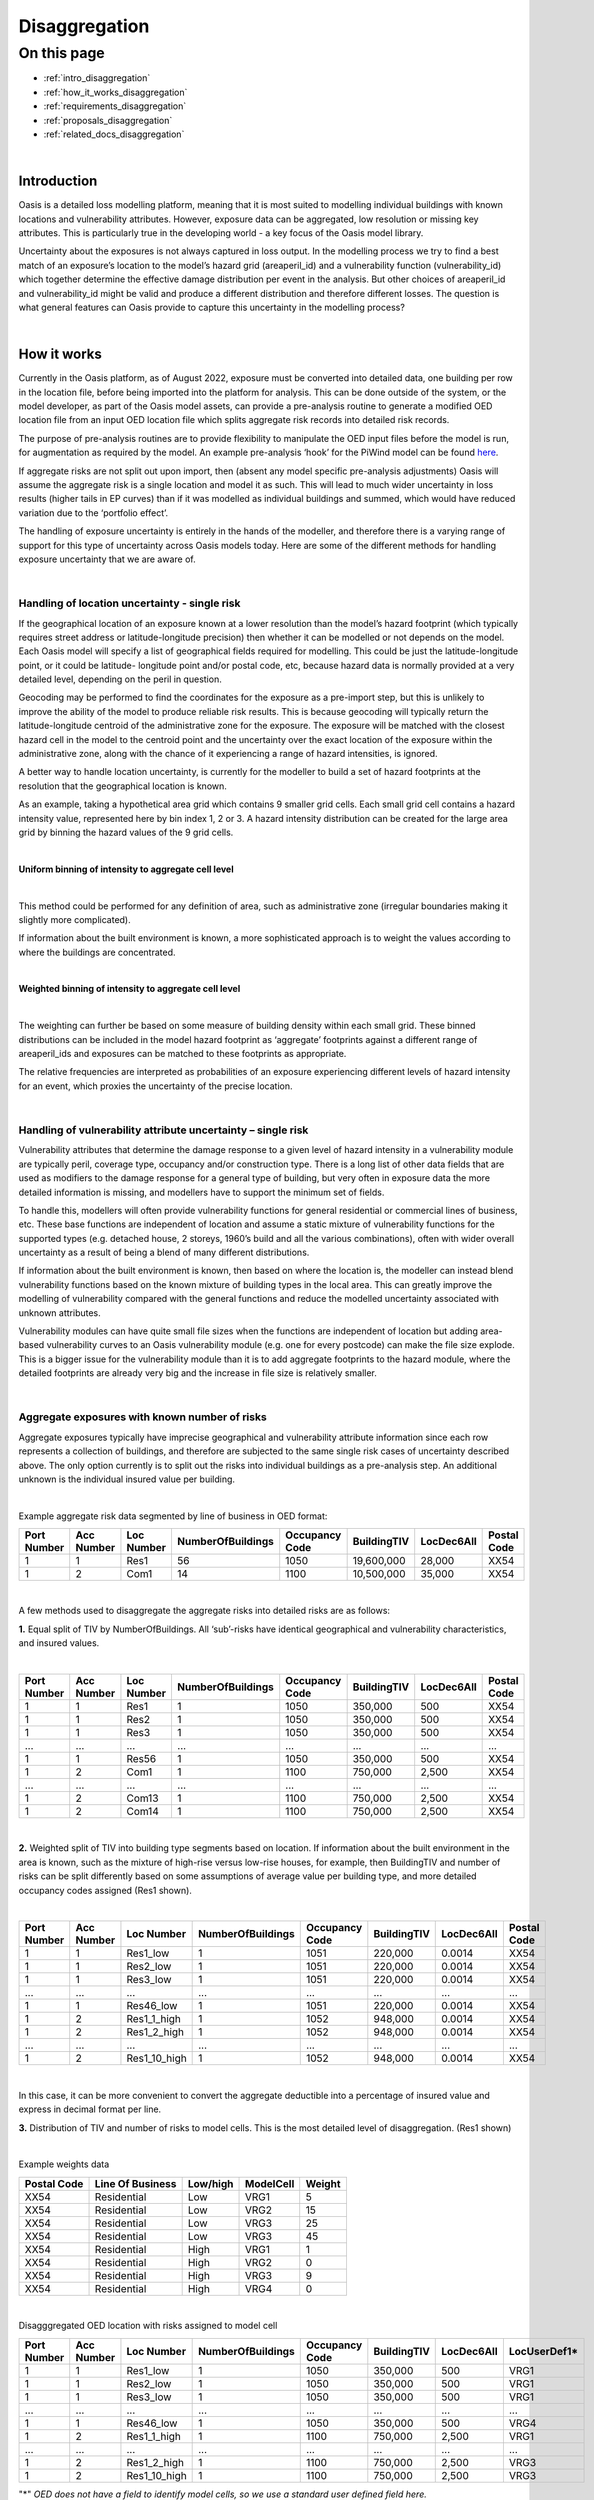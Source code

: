 Disaggregation
==============

On this page
------------

* :ref:`intro_disaggregation`
* :ref:`how_it_works_disaggregation`
* :ref:`requirements_disaggregation`
* :ref:`proposals_disaggregation`
* :ref:`related_docs_disaggregation`



|
.. _intro_disaggregation:

Introduction
************

Oasis is a detailed loss modelling platform, meaning that it is most suited to modelling individual buildings with known 
locations and vulnerability attributes. However, exposure data can be aggregated, low resolution or missing key attributes. 
This is particularly true in the developing world - a key focus of the Oasis model library.

Uncertainty about the exposures is not always captured in loss output. In the modelling process we try to find a best match 
of an exposure’s location to the model’s hazard grid (areaperil_id) and a vulnerability function (vulnerability_id) which 
together determine the effective damage distribution per event in the analysis. But other choices of areaperil_id and 
vulnerability_id might be valid and produce a different distribution and therefore different losses. The question is what 
general features can Oasis provide to capture this uncertainty in the modelling process?



|

.. _how_it_works_disaggregation:

How it works
************

Currently in the Oasis platform, as of August 2022, exposure must be converted into detailed data, one building per row in 
the location file, before being imported into the platform for analysis. This can be done outside of the system, or the 
model developer, as part of the Oasis model assets, can provide a pre-analysis routine to generate a modified OED location 
file from an input OED location file which splits aggregate risk records into detailed risk records.

The purpose of pre-analysis routines are to provide flexibility to manipulate the OED input files before the model is run, 
for augmentation as required by the model. An example pre-analysis ‘hook’ for the PiWind model can be found `here 
<https://github.com/OasisLMF/OasisPiWind/blob/master/src/exposure_modification/exposure _pre_analysis_example.py>`_.

If aggregate risks are not split out upon import, then (absent any model specific pre-analysis adjustments) Oasis will 
assume the aggregate risk is a single location and model it as such. This will lead to much wider uncertainty in loss 
results (higher tails in EP curves) than if it was modelled as individual buildings and summed, which would have reduced 
variation due to the ‘portfolio effect’.

The handling of exposure uncertainty is entirely in the hands of the modeller, and therefore there is a varying range of 
support for this type of uncertainty across Oasis models today. Here are some of the different methods for handling exposure 
uncertainty that we are aware of.

|

Handling of location uncertainty - single risk
##############################################

If the geographical location of an exposure known at a lower resolution than the model’s hazard footprint (which typically 
requires street address or latitude-longitude precision) then whether it can be modelled or not depends on the model. Each 
Oasis model will specify a list of geographical fields required for modelling. This could be just the latitude-longitude 
point, or it could be latitude- longitude point and/or postal code, etc, because hazard data is normally provided at a very 
detailed level, depending on the peril in question.

Geocoding may be performed to find the coordinates for the exposure as a pre-import step, but this is unlikely to improve 
the ability of the model to produce reliable risk results. This is because geocoding will typically return the 
latitude-longitude centroid of the administrative zone for the exposure. The exposure will be matched with the closest 
hazard cell in the model to the centroid point and the uncertainty over the exact location of the exposure within the 
administrative zone, along with the chance of it experiencing a range of hazard intensities, is ignored.

A better way to handle location uncertainty, is currently for the modeller to build a set of hazard footprints at the 
resolution that the geographical location is known.

As an example, taking a hypothetical area grid which contains 9 smaller grid cells. Each small grid cell contains a hazard 
intensity value, represented here by bin index 1, 2 or 3. A hazard intensity distribution can be created for the large area 
grid by binning the hazard values of the 9 grid cells.

|

**Uniform binning of intensity to aggregate cell level**

.. image:: ../images/Uniform_binning_of_intensity_to_aggregate_cell_level.png
   :width: 600
|


This method could be performed for any definition of area, such as administrative zone (irregular boundaries making it 
slightly more complicated).

If information about the built environment is known, a more sophisticated approach is to weight the values according to 
where the buildings are concentrated.
   
|

**Weighted binning of intensity to aggregate cell level**

.. image:: ../images/Weighted_binning_of_intensity_to_aggregate_cell_level.png
   :width: 600
|

The weighting can further be based on some measure of building density within each small grid. These binned distributions 
can be included in the model hazard footprint as ‘aggregate’ footprints against a different range of areaperil_ids and 
exposures can be matched to these footprints as appropriate.

The relative frequencies are interpreted as probabilities of an exposure experiencing different levels of hazard intensity 
for an event, which proxies the uncertainty of the precise location.


|

Handling of vulnerability attribute uncertainty – single risk
#############################################################


Vulnerability attributes that determine the damage response to a given level of hazard intensity in a vulnerability module 
are typically peril, coverage type, occupancy and/or construction type. There is a long list of other data fields that are 
used as modifiers to the damage response for a general type of building, but very often in exposure data the more detailed 
information is missing, and modellers have to support the minimum set of fields.

To handle this, modellers will often provide vulnerability functions for general residential or commercial lines of business, 
etc. These base functions are independent of location and assume a static mixture of vulnerability functions for the 
supported types (e.g. detached house, 2 storeys, 1960’s build and all the various combinations), often with wider overall 
uncertainty as a result of being a blend of many different distributions.

If information about the built environment is known, then based on where the location is, the modeller can instead blend 
vulnerability functions based on the known mixture of building types in the local area. This can greatly improve the 
modelling of vulnerability compared with the general functions and reduce the modelled uncertainty associated with unknown 
attributes.

Vulnerability modules can have quite small file sizes when the functions are independent of location but adding area-based 
vulnerability curves to an Oasis vulnerability module (e.g. one for every postcode) can make the file size explode. This is 
a bigger issue for the vulnerability module than it is to add aggregate footprints to the hazard module, where the detailed 
footprints are already very big and the increase in file size is relatively smaller.


|

Aggregate exposures with known number of risks
##############################################

Aggregate exposures typically have imprecise geographical and vulnerability attribute information since each row represents 
a collection of buildings, and therefore are subjected to the same single risk cases of uncertainty described above. The 
only option currently is to split out the risks into individual buildings as a pre-analysis step. An additional unknown is 
the individual insured value per building.

|

Example aggregate risk data segmented by line of business in OED format:

.. csv-table::
    :header: "Port Number", "Acc Number", "Loc Number", "NumberOfBuildings", "Occupancy Code", "BuildingTIV", "LocDec6All", "Postal Code"

    "1", "1", "Res1", "56", "1050", "19,600,000", "28,000", "XX54"
    "1", "2", "Com1", "14", "1100", "10,500,000", "35,000", "XX54"

|

A few methods used to disaggregate the aggregate risks into detailed risks are as follows:

**1.** Equal split of TIV by NumberOfBuildings. All ‘sub’-risks have identical geographical and vulnerability characteristics, 
and insured values.

|

.. csv-table::
    :header: "Port Number", "Acc Number", "Loc Number", "NumberOfBuildings", "Occupancy Code", "BuildingTIV", "LocDec6All", "Postal Code"

    "1", "1", "Res1", "1", "1050", "350,000", "500", "XX54"
    "1", "1", "Res2", "1", "1050", "350,000", "500", "XX54"
    "1", "1", "Res3", "1", "1050", "350,000", "500", "XX54"
    "...", "...", "...", "...", "...", "...", "...", "..."
    "1", "1", "Res56", "1", "1050", "350,000", "500", "XX54"
    "1", "2", "Com1", "1", "1100", "750,000", "2,500", "XX54"
    "...", "...", "...", "...", "...", "...", "...", "..."
    "1", "2", "Com13", "1", "1100", "750,000", "2,500", "XX54"
    "1", "2", "Com14", "1", "1100", "750,000", "2,500", "XX54"

|

**2.** Weighted split of TIV into building type segments based on location. If information about the built environment in 
the area is known, such as the mixture of high-rise versus low-rise houses, for example, then BuildingTIV and number of 
risks can be split differently based on some assumptions of average value per building type, and more detailed occupancy 
codes assigned (Res1 shown).

|

.. csv-table::
    :header: "Port Number", "Acc Number", "Loc Number", "NumberOfBuildings", "Occupancy Code", "BuildingTIV", "LocDec6All", "Postal Code"

    "1", "1", "Res1_low", "1", "1051", "220,000", "0.0014", "XX54"
    "1", "1", "Res2_low", "1", "1051", "220,000", "0.0014", "XX54"
    "1", "1", "Res3_low", "1", "1051", "220,000", "0.0014", "XX54"
    "...", "...", "...", "...", "...", "...", "...", "..."
    "1", "1", "Res46_low", "1", "1051", "220,000", "0.0014", "XX54"
    "1", "2", "Res1_1_high", "1", "1052", "948,000", "0.0014", "XX54"
    "1", "2", "Res1_2_high", "1", "1052", "948,000", "0.0014", "XX54"
    "...", "...", "...", "...", "...", "...", "...", "..."
    "1", "2", "Res1_10_high", "1", "1052", "948,000", "0.0014", "XX54"

|
In this case, it can be more convenient to convert the aggregate deductible into a percentage of insured value and express 
in decimal format per line.

**3.** Distribution of TIV and number of risks to model cells. This is the most detailed level of disaggregation. (Res1 
shown)

|

Example weights data


.. csv-table::
    :header: "Postal Code", "Line Of Business", "Low/high", "ModelCell", "Weight"
    
    "XX54", "Residential", "Low", "VRG1", "5"
    "XX54", "Residential", "Low", "VRG2", "15"
    "XX54", "Residential", "Low", "VRG3", "25"
    "XX54", "Residential", "Low", "VRG3", "45"
    "XX54", "Residential", "High", "VRG1", "1"
    "XX54", "Residential", "High", "VRG2", "0"
    "XX54", "Residential", "High", "VRG3", "9"
    "XX54", "Residential", "High", "VRG4", "0"

|

Disagggregated OED location with risks assigned to model cell

.. csv-table::
    :header: "Port Number", "Acc Number", "Loc Number", "NumberOfBuildings", "Occupancy Code", "BuildingTIV", "LocDec6All", "LocUserDef1*"

    "1", "1", "Res1_low", "1", "1050", "350,000", "500", "VRG1"
    "1", "1", "Res2_low", "1", "1050", "350,000", "500", "VRG1"
    "1", "1", "Res3_low", "1", "1050", "350,000", "500", "VRG1"
    "...", "...", "...", "...", "...", "...", "...", "..."
    "1", "1", "Res46_low", "1", "1050", "350,000", "500", "VRG4"
    "1", "2", "Res1_1_high", "1", "1100", "750,000", "2,500", "VRG1"
    "...", "...", "...", "...", "...", "...", "...", "..."
    "1", "2", "Res1_2_high", "1", "1100", "750,000", "2,500", "VRG3"
    "1", "2", "Res1_10_high", "1", "1100", "750,000", "2,500", "VRG3"
"\*" *OED does not have a field to identify model cells, so we use a standard user defined field here.*

|

In the case that there are fewer disaggregated risks than model cells, an enhancement is to specify a minimum TIV per cell, 
and distribute it to higher weighted cells, resulting in some VRG cells not being assigned disaggregated risks.

Aggregate exposures with unknown number of risks

Sometimes the number of risks is not known and only the total TIV is given. In this case the options are to a) model it as 
one risk, b) to split it into one building per model cell, or c) to distribute the number of risks to areas according to 
some weights.

|

Example OED location:

.. csv-table::
    :header: "Port Number", "Acc Number", "Loc Number", "BuildingTIV", "Country", "City"

    "1", "1", "RES1", "50,000,000", "Lebanon", "Beirut"

|

Example weights file

.. csv-table::
    :header: "Country", "City", "Line Of Business", "ModelCell", "Weight"

    "Lebanon", "Beirut", "Residential", "VRG1", "4000"
    "Lebanon", "Beirut", "Residential", "VRG2", "19000"
    "Lebanon", "Beirut", "Residential", "VRG3", "3700"
    "Lebanon", "Beirut", "Residential", "VRG4", "1200"
    "Lebanon", "Beirut", "Residential", "VRG5", "400"
    "...", "...", "...", "...", "..."
    "Lebanon", "Beirut", "Residential", "VRG64", "9500"

|

The weightings could be based on some proxy measure for the value of buildings per cell, such as population or GDP, 
for example.

|

Example disaggregated OED location file – unknown number of risks.

.. csv-table::
    :header: "Port Number", "Acc Number", "Loc Number", "NumberOfBuildings", "BuildingTIV", "Country", "City", "LocUserDef1*"

    "1", "1", "RES1_1", "1", "372,000", "Lebanon", "Beirut", "VRG1"
    "1", "1", "RES1_2", "1", "1,766,000", "Lebanon", "Beirut", "VRG2"
    "1", "1", "RES1_3", "1", "343,000", "Lebanon", "Beirut", "VRG3"
    "1", "1", "RES1_4", "1", "112,000", "Lebanon", "Beirut", "VRG4"
    "1", "1", "RES1_5", "1", "37,000", "Lebanon", "Beirut", "VRG5"
    "...", "...", "...", "...", "...", "...", "...", "..."
    "1", "1", "RES1_64", "1", "883,228", "Lebanon", "Beirut", "VRG64"
"\*" *OED does not have a field to identify model cells, so we use a standard user defined field here.*

|

The difference compared with known number of risks is that the number of disaggregated risks isbased on the number of model 
cells, 64 in this example. Although the number and value of disaggregated risks in this example may look reasonable, in the 
worst case there can be potentially tens of thousands of model cells and unrealistically small amounts of TIV in each one.

An enhancement of this is method is to specify a minimum TIV per disaggregated risk (again, potentially by line of business 
or building type) and let that constrain the total number of disaggregated risks. The number of risks could vary by model 
cell, and some of the cells would not have any TIV allocated to them.

|

Single risks with multiple buildings
####################################

Sometimes an exposure that is classed as an individual risk under an insurance policy, for example, may have multiple 
separate buildings that are in close geographical proximity. Examples of this type of exposure are a campus or caravan park. 
In these cases it may be preferred to model the ground up losses for each individual structure as opposed to treating it as 
one building, particularly for very localized perils such as flood.

The insurance policy terms in this case will generally be applicable at the site level, so that ground up losses should be 
aggregated back up to the site level before policy ‘location’ level deductibles and limits are applied.

Although the ground up loss modelling in this case would be similar to that of the previous cases of aggregate exposure 
data, it is necessary to distinguish between the two due to:

**a.** The closer proximity of the individual buildings, leading to potentially stronger correlation in damage

**b.** The classification of a multi-building site as a single risk from the perspective of the insurer and the application of 
policy terms and conditions at the site level rather than the individual building level.

|

Sampling and correlation
########################
In Oasis, locations may be sampled for damage per event independently, partially correlated or fully correlated. Some logic 
must also be applied to disaggregated risks, and therefore some background on how Oasis handles correlation is a necessary 
starting point.

The current sampling approach uses the effective damageability method, where the hazard intensity distribution and 
conditional damage distributions are first combined ( ‘convolved’) to create a single effective damageability distribution 
per event and item. Random numbers are used to sample damage from each item’s effective damage distribution.

|

**Effective damageability approach**

.. image:: ../images/simulation_approach.png
   :width: 600
|

A random number between 0 and 1 is drawn and used to sample a damage factor by interpolation of the effective damage 
cumulative distribution function ‘cdf’.

Correlated damage across items can be achieved by correlating the random numbers that are used to sample from respective 
item’s effective damageability distributions, per event. The higher the correlation factor, the closer together the random 
numbers will tend to be.

|

**Random sampling of two effective damage cdfs with similar (left) and different (right) random numbers.**

.. image:: ../images/Random_sampling_of_two_effective_damage_cdfs.png
   :width: 600
|

There are two ways model providers can control the random number correlation.

The first control is to assign items to groups. Items in the same group are sampled with the same random number 
(full correlation) and items in different groups are sampled with independent random numbers. This leads to more correlated 
damage factors for fully correlated items (and when effective damage distributions are identical, perfectly correlated 
damage factors) and uncorrelated damage factors for independent random numbers.

The second control is to allow the model provider to specify a global correlation factor which correlates the random 
numbers used to sample effective damage across independent groups, resulting in partial correlation of damage across the 
entire portfolio.

|

How correlation groups (group_ids) are assigned
###############################################

The grouping methodology consists of an outer grouping level by peril type, and an inner grouping level across coverages 
and locations within each peril group

|

**1) Peril**

Where there are multiple perils per event in a model, each peril is assigned to a peril correlation group, which determines 
whether the damage across perils at a location is sampled with full correlation or full independence.

Perils that are grouped together tend to be of the same ‘type’, or that have a common intensity measure, such as flood 
depth. An example of independent perils might be wind speed intensity and storm surge flood depth in a hurricane or cyclone.

Peril correlation groups act as an outer grouping level. There is no partial correlation option for peril damage at a 
location, they are either independent or fully correlated according to how the peril correlation groups are assigned.

|

**2) Coverage/Spatial**

Once peril correlation groups are determined, the grouping of items within each peril correlation group can be specified in 
a flexible way. The model provider specifies which fields to group by in the model settings json. The groupings determine 
the way the distinct group_id values are generated across the locations and coverages.

A location level grouping, for example, would be specified by the following fields, which uniquely define a location in OED.

PortNumber, AccNumber, LocNumber

All coverages of a location would be in the same group and would be fully correlated for damage sampling. Location grouping 
is the default setting in Oasis, if it is not specified in model settings.

If the model provider preferred to sample coverage damage at a location independently, coverage level grouping can be 
achieved by using the following fields:

PortNumber, AccNumber, LocNumber, coverage_type

Note that coverage_type is not an OED field, but an internal Oasis field. Any combination of OED fields and Oasis internal 
fields (those found in the kernel input files) may be used to specify groupings.

|

Correlation factors
###################

The random numbers generated between groups within a peril correlation group will be independent unless the model provider 
specifies a global correlation factor in model settings to apply correlation to the random numbers, using a one factor 
gaussian copula model. A different correlation factor may be specified for each peril correlation group.

For two locations and two peril correlation groups for wind and storm surge, using location level item grouping, below is 
an illustration of how damage would be correlated.

|

**How sampled damage is correlated at two locations (with location level item grouping)**

.. image:: ../images/How_sampled_damage_is_correlated_at_two_locations.png
   :width: 600
|

This particular correlation structure would be specified in model settings as follows:

``model_settings.json``

.. code-block:: JSON

    //the peril correlation group definitions "lookup_settings":{
    "supported_perils":[
    {"id": "WSS", "desc": "Single Peril: Storm Surge", "peril_correlation_group": 1},
    {"id": "WTC", "desc": "Single Peril: Tropical Cyclone", "peril_correlation_group": 2}, {"id": "WW1", "desc": "Group Peril: Windstorm with storm surge"},
    {"id": "WW2", "desc": "Group Peril: Windstorm w/o storm surge"}
    ] },
    //the global correlation factors per peril correlation group "correlation_settings": [
    {"peril_correlation_group": 1, "correlation_value": "0.7"},
    {"peril_correlation_group": 2, "correlation_value": "0.5"} ],
    //the grouping fields within the peril correlation groups (location in this case) "data_settings": {
    "group_fields": ["PortNumber", "AccNumber", "LocNumber"] },

|

User controls for correlation
#############################

The user also has some controls over how damage is correlated for their portfolio.

**1)** They can specify a grouping explicitly in the OED location file using the CorrelationGroup field. Whatever value is 
entered into the CorrelationGroup is used explicitly as the group_id in the kernel This means the user can explicitly 
choose to fully correlated across locations as well as fully correlate coverages at a location.

**2)** They can override the correlation factors specified in model settings by entering values in analysis settings

``analysis_settings.json``

.. code-block:: JSON

    //the user’s global correlation factors per peril correlation group "correlation_settings": [
    {"peril_correlation_group": 1, "correlation_value": "0.6"},
    {"peril_correlation_group": 2, "correlation_value": "0.3"} ],

|



|

.. _requirements_disaggregation:

Requirements
************
Based on the feedback of the two subgroup meetings, we think the requirements for the disaggregation feature are as follows:

|

**1. Single risk location uncertainty**

To capture the uncertainty of an exposure’s location in the modelling of losses. In practice this means for an event, 
taking into account the range of hazard intensities that the exposure could experience given where it might be located.

|

**2. Single risk vulnerability uncertainty**

To capture the uncertainty of an exposure’s vulnerability to damage in the modelling of losses. In practice this means 
taking into account the range of damage factors that might result given different levels of susceptibility determined by 
the range of possible vulnerability modifiers.

|

**3. User inputs and controls for disaggregation**

To define how users can enter exposure data and specify analysis options to drive the rules for TIV and number of risks 
disaggregation, correlation and how the financial terms apply.

|

**4. Multiple risks to be modelled individually for ground up loss**

To enable an aggregate risk to be modelled as multiple separate risks within the system and not requiring a disaggregated 
OED location file to be input. In practice this means either creating multiple separately damageable items from one input 
risk, or sampling each risk a variable number of times according to how many buildings it represents.

|

**5. Enhanced disaggregation of TIV and number of risks**

To enable aggregate risk TIVs and number of risks to be disaggregated in a flexible and more realistic way than an even 
split.

|

**6. Application of financial terms**

To be able to apply financial terms either at the aggregate risk level or the disaggregated ‘sub- risk’ level.

|

**7. Handling correlation between disaggregated risks**

To enable correlation to be specified differently between disaggregated risks than between individual risks.

|


|

.. _proposals_disaggregation:

Proposals
*********

**1. Single risk location uncertainty**

We propose that model providers supply pre-computed aggregate footprints for low resolution / unknown geographical location. 
We are not proposing to support on-the-fly blending of hazard footprints as in the original proposal. This is because of 
performance concerns due to very large weightings file for very high resolution models.

|

**2. Single risk vulnerability uncertainty**

We propose on-the-fly blending of vulnerability damage distributions for unknown vulnerability type as per the original 
proposal but with a change to the model weighting file, which is to be provided by the model developer as part of the model 
files if they want to use the feature.

|

The format of the new model files proposed is Aggregate_vulnerability_to_vulnerability:

.. csv-table::
    :header: "Aggregate_vulnerability_id", "vulnerability_id"

    "100001", "101"
    "100001", "102"
    "100001", "103"
    "100002", "104"
    "100002", "105"
    "100002", "106"

|

Weights

.. csv-table::
    :header: "areaperil_id", "vulnerability_id", "count"

    "1", "101", "300"
    "1", "102", "200"
    "2", "101", "100"
    "2", "103", "400"
    "1001", "101", "400"
    "1001", "102", "600"
    "1001", "103", "300"

|

The areaperil_id column can include ‘aggregate’ areaperil_ids if provided in the hazard footprint under proposal 1.

This will be implemented in gulmc (see 7).

An excel worked example is provided to demonstrate the calculation, and a jupyter notebook example can be provided on 
request.

|

**3. User inputs and controls for disaggregation**

No changes are proposed to the OED schema for aggregate exposure data. The existing fields NumberOfBuildings and 
IsAggregate can be used in the following ways to describe different types of detailed and aggregate data.

|

.. csv-table::
    :header: "Case", "NumberOfBuildings", "IsAggregate", "Description"

    "1", "1", "0", "Default case. Single risk single building"
    "2", "n>1", "1", "Aggregate data with n risks"
    "3", "n>1", "0", "Single risk site/campus with n buildings"
    "4", "0", "1", "Aggregate data with unknown number of risks"
    "5", "0", "0", "Assume default case. Single risk, single building"
    "6", "1", "1", "Assume default case. Single risk, single building"

|

The disaggregation, financial terms and correlation treatment for each case.

|

.. csv-table::
    :header: "Case", "Disaggregation treatment", "Financial terms treatment", "Correlation treatment"

    "1", "No disaggregation", "Location terms apply per risk", "Global correlation factor applies"
    "2", "Disaggregate to n subrisks with user option", "Location terms apply per subrisk if disaggregated", "See proposal 7"
    "3", "Disaggregate to n subrisks with user option", "Location terms apply per risk if disaggregated", "See proposal 7"
    "4", "Disaggregate with user option / let model handle it", "Location terms apply per risk unless disaggregated by model", "Global correlation factor applies unless otherwise specified by model"
    "5", "As for case 1", "As for case 1", "As for case 1"
    "6", "As for case 1", "As for case 1", "As for case 1"

|

In terms of analysis options, in cases 2 and 3 the user could control whether or not to disaggregate via an analysis option. 
For example;

disaggregate_number_of_buildings_1 (True/False) – would specify whether to disaggregate number of buildings where 
IsAggregate = 1

disaggregate_number_of_buildings_0 (True/False) – would specify whether to disaggregate number of buildings where 
IsAggregate = 0

In case 4 when the number of buildings is unknown, analysis options could additionally be provided to specify the minimum 
TIV:

disaggregate_minimum_tiv = 10,000. disaggregate_minimum_tiv_curr = ‘USD’.

Alternatively the model provider could provide a pre-analysis adjustment hook to control how the risks are disaggregated.

|

**4. Multiple risks to be modelled individually for ground up loss**

For an aggregate risk with identical unknowns (same areaperil_id and vulnerability_id), we propose an equal split of TIV by 
number of risks to be performed either in the input file generation stage to account for the number of buildings.

|

**Expanded items file (no-code)**

Multiple records will be created in the kernel inputs file for each disaggregated risk. The reference information can be 
kept in the gul_summary_map file with an extra column containing an index number to identify the disaggregated index number 
for disaggregated risks.

A second index number ‘site_id’ groups the disaggregated items to what is considered a site for financial terms (see 6 for 
more details.)

|

OED location:

.. csv-table::
    :header: "Port Number", "Acc Number", "Loc Number", "NumberOfBuildings", "BuildingTIV", "IsAggregate"

    "3", "3", "Loc1", "2", "500,000", "1"
    "3", "3", "Loc2", "3", "600,000", "0"

|

items:

.. csv-table::
    :header: "item_id", "coverage_id", "areaperil_id", "vulnerability_id", "group_id"

    "1", "1", "100001", "101", "1"
    "2", "2", "100001", "101", "1"
    "3", "3", "100002", "101", "2"
    "4", "4", "100002", "101", "2"
    "5", "5", "100002", "101", "2"

|

gul_summary_map:

.. csv-table::
    :header: "loc_id", "Locnumber", "disagg_id", "site_id", "item_id", "tiv"

    "1", "Loc1", "1", "1", "1", "250,000"
    "1", "Loc1", "2", "2", "2", "250,000"
    "2", "Loc2", "1", "1", "3", "200,000"
    "2", "Loc2", "2", "1", "4", "200,000"
    "2", "Loc2", "3", "1", "5", "200,000"

|

The benefits of this approach is that no changes are needed in the kernel calculation components. All it requires is some 
logic to create the extra records in the analysis input files, and two extra fields in gul_summary_map.

A disadvantage is that the amount of data being generated in the kernel calculation will be proportional to the increase in 
the number of items, which could be significant for aggregate data and would therefore impact run times and memory usage.

|

**Other approaches considered**

We considered nested in-memory sampling for NumberOfBuildings > 1 within the ground up loss calculation, rather than 
expanding the items file.

This could result in lower memory use and better performance compared with the expanded items file approach because the 
extra sampling would be completely internal to the calculation within gulpy.

The disadvantage is that if financial terms apply at the subitem level then the losses will have already been aggregated in 
gulpy to the item level and this would need to be handled in fmpy.

The main reason for not using this approach is that it is fairly high effort to prove the benefits, and resources were 
thought to be better spent implementing full Monte Carlo sampling in 7.

|

**5. Enhanced disaggregation of TIV and number of risks**

As described in proposal 4, the general approach to disaggregating risks will be to split the TIV by number of buildings 
equally. However, if the model provider has data to support a more intelligent split of TIV and number of risks, then a 
partial disaggregation can be performed as a pre-analysis adjustment.

Using the following aggregate data as an example, the model provider could introduce a pre- analysis hook to either fully 
or partially disaggregate the data according to the attributes that are most important for modelling. In the following 
example, the important attributes are whether the building is high-rise or low-rise.

|

OED location:

.. csv-table::
    :header: "Port Number", "Acc Number", "Loc Number", "NumberOfBuildings", "Occupancy Code", "BuildingTIV", "LocDec6All", "Postal Code"

    "4", "1", "Res1", "56", "1050", "19,600,000", "28,000", "XX54"
    "4", "2", "Com1", "14", "1100", "10,500,000", "35,000", "XX54"

|

Partially disaggregated OED location – each line of business record is split into two model-relevant vulnerability 
categories:

.. csv-table::
    :header: "Port Number", "Acc Number", "Loc Number", "NumberOfBuildings", "Occupancy Code", "BuildingTIV", "LocDec6All", "Postal Code"

    "1", "1", "Res1_low", "46", "1051", "10,120,000", "0.0014", "XX54"
    "1", "1", "Res1_high", "10", "1052", "9,480,000", "0.0014", "XX54"
    "1", "1", "Com1_low", "9", "1101", "4,500,000", "0.0033", "XX54"
    "1", "1", "Com1_high", "5", "1116", "6,000,000", "0.0033", "XX54"

|

Each partially disaggregated risk would be at a level at which it is appropriate for the kernel to split equally by the 
number of risks under proposal 4.

|

**6. Application of financial terms**

Our assumption from the feedback gathered from the subgroups is that the location level financial terms specified in the OED 
location file (which could be coverage, physical damage and/or site level deductibles and limits), apply at the 
disaggregated level for aggregate data (IsAggregate=1) and at the aggregate level for multi-building sites and campuses 
(IsAggregate=0).

Under proposal 4, the items file will be expanded to represent each disaggregated risk. The financial module files can be 
generated in a way which is consistent with the expanded items, using the IsAggregate and the NumberOfBuildings fields to 
differentiate between the two cases for how the site level terms apply.

In fm_summary_map, as for gul_summary_map, extra fields are needed to identify 1) the disaggregated locations (disagg_id) 
and 2) identify the site for the application of financial terms (such as LocDed6All and LocLimit6All). A site for the 
purposes of applying financial terms is the disaggregated location for an aggregate risk (IsAggregate=1) and the original 
risk for a campus (IsAggregate=0).

|

OED location:

.. csv-table::
    :header: "Port Number", "Acc Number", "Loc Number", "NumberOfBuildings", "BuildingTIV", "IsAggregate"

    "3", "3", "Loc1", "2", "500,000", "1"
    "3", "3", "Loc2", "3", "600,000", "0"

|

In this example, Loc1 is an aggregate risk and the disaggregated locations are treated as separate sites, whereas Loc2 is a 
campus and is treated as a single site for financial terms application. This leads to the following indexing of site_id:

|

fm_summary_map:

.. csv-table::
    :header: "loc_id", "Locnumber", "disagg_id", "site_id", "agg_id", "tiv"

    "1", "Loc1", "1", "1", "1", "250,000"
    "1", "Loc1", "2", "2", "2", "250,000"
    "2", "Loc2", "1", "1", "3", "200,000"
    "2", "Loc2", "2", "1", "4", "200,000"
    "2", "Loc2", "3", "1", "5", "200,000"

|

Losses will be aggregated by the distinct values of loc_id, site_id for OED coverage ‘6 All’ (or loc_id, coverage_type, 
site_id for coverages 1-5) in the fm input files to apply the location terms. Deductibles and limits will be split 
proportionally to TIV for disaggregated location terms.

|

**7. Handling correlation between disaggregated risks**

There is a problem with applying a global correlation factor under the effective damageability method when the mixture of 
hazard and damage uncertainty varies, because the imposed correlation means something different in each case.

When an exposure’s location is known to the model hazard cell level, it is usually the case the hazard has a deterministic 
value, i.e. no uncertainty distribution. Two risks in the same model cell will have damage distributions which reflect only 
the conditional damage uncertainty for the same hazard level. Hazard correlation is 100% by virtue of both risks sharing 
the same areaperil_id.


However when an exposure’s location is known at a lower resolution than the model hazard cell and an aggregate footprint is 
used, the overall uncertainty within the effective damage distribution is bigger and dominated by the hazard uncertainty. 
The correlation factor in this case applies to a very different mixture of hazard and damage uncertainty and leads to 
inconsistent applied correlations.

|

**Full Monte Carlo sampling approach**

We propose to split the sampling of hazard and conditional damage so that correlation assumptions may be applied separately 
and consistently across all locations.
This involves using two random numbers instead of one; the first to randomly sample the hazard intensity, and the second to 
sample the conditional damage given the intensity.

|

**The ‘Full Monte’ Carlo approach**

|

.. image:: ../images/The_Full_Monte_Carlo_approach.png
   :width: 600
|

This will be implemented as a separate component, ‘gulmc’ which can be used by model providers as an alternative to 
effective damageability. The model provider will specify which component is to be used in the model settings json.

|

**Hazard and damage correlation controls**

In order that items may be grouped differently for hazard correlation (where uncertainty exists in the footprint) and damage 
correlation (to allow coverages to be fully correlated or independent/partially correlated at a location) we will extend 
the grouping concept to hazard groups and introduce a new field **hazard_group_id** in the items file for the full Monte Carlo 
sampling option.

|

OED location:

.. csv-table::
    :header: "Port Number", "Acc Number", "Loc Number", "NumberOfBuildings", "BuildingTIV", "ContentsTIV", "IsAggregate"

    "3", "3", "Loc1", "2", "500,000", "50,000", "1"
    "3", "3", "Loc3", "3", "600,000", "60,000", "0"

|

gul_summary_map:

.. csv-table::
    :header: "loc_id", "Locnumber", "disagg_id", "site_id", "item_id", "coverage_type_id", "tiv"

    "1", "Loc1", "1", "1", "1", "1", "250,000"
    "1", "Loc1", "1", "1", "2", "3", "25,000"
    "1", "Loc1", "2", "2", "3", "1", "250,000"
    "1", "Loc1", "2", "2", "4", "3", "25,000"
    "2", "Loc2", "1", "1", "5", "1", "200,000"
    "2", "Loc2", "1", "1", "6", "3", "20,000"
    "2", "Loc2", "2", "1", "7", "1", "200,000"
    "2", "Loc2", "2", "1", "8", "3", "20,000"
    "2", "Loc2", "3", "1", "9", "1", "200,000"
    "2", "Loc2", "3", "1", "10", "3", "20,000"

|

items:

.. csv-table::
    :header: "item_id", "coverage_id", "areaperil_id", "vulnerability_id", "damage_group_id", "hazard_group_id"

    "1", "1", "100001", "101", "1", "1"
    "2", "2", "100001", "103", "1", "1"
    "3", "3", "100001", "101", "2", "2"
    "4", "4", "100001", "103", "2", "2"
    "5", "5", "100002", "101", "3", "3"
    "6", "6", "100002", "103", "3", "3"
    "7", "7", "100002", "101", "4", "3"
    "8", "8", "100002", "103", "4", "3"
    "9", "9", "100002", "101", "5", "3"
    "10", "10", "100002", "103", "5", "3"

|

The hazard_group_id will be used to generate either fully correlated or independent random numbers for the sampling of 
hazard in the full monte carlo sampling approach, where hazard uncertainty exists.

The current group_id will be relabeled damage_group_id and work exactly as it does today, with the global correlation factor 
applying to the random numbers drawn for the conditional damage sampling, i.e. the second random number in the full monte 
carlo sampling approach.

|

**How hazard correlation groups will be specified**

In model settings, hazard groups will be specified in a similar way to the existing groups, in data settings. However, the 
model provider will be able to specify the fields differently for hazard than damage.

**Example 1:**

``Model_settings.json``

.. code-block:: JSON

    "data_settings": {
    "hazard_group_fields": ["PortNumber", "AccNumber", "LocNumber", site_id] "damage_group_fields": ["PortNumber", "AccNumber", "LocNumber", disagg_id]
    },
|

In this example, using the new site_id field, hazard group will be generated differently for the disaggregated locations for 
the IsAggregate=1 case, but the same for the disaggregated locations for the IsAggregate=0 case, which may be assumed to be 
geographically proximate, and therefore receive 100% correlation in hazard intensity. However damage will be correlated at 
the disaggregated location level in both cases.

|

items:

.. csv-table::
    :header: "item_id", "coverage_id", "areaperil_id", "vulnerability_id", "damage_group_id", "hazard_group_id"

    "1", "1", "100001", "101", "1", "1"
    "2", "2", "100001", "103", "1", "1"
    "3", "3", "100001", "101", "2", "2"
    "4", "4", "100001", "103", "2", "2"
    "5", "5", "100002", "101", "3", "3"
    "6", "6", "100002", "103", "3", "3"
    "7", "7", "100002", "101", "4", "3"
    "8", "8", "100002", "103", "4", "3"
    "9", "9", "100002", "101", "5", "3"
    "10", "10", "100002", "103", "5", "3"

|

**Example 2:**

``Model_settings.json``

.. code-block:: JSON

    "data_settings": {
    "hazard_group_fields": ["PortNumber", "AccNumber", "LocNumber", ] "damage_group_fields": ["PortNumber", "AccNumber", "LocNumber",     ]
    }

|

The model provider could instead use the disagg_id field for hazard grouping, to assign independent hazard groups to both 
IsAggregate cases, in cases of a highly localized peril where 100% hazard correlation cannot be assumed, even for a campus.

|

items:

.. csv-table::
    :header: "item_id", "coverage_id", "areaperil_id", "vulnerability_id", "damage_group_id", "hazard_group_id"

    "1", "1", "100001", "101", "1", "1"
    "2", "2", "100001", "103", "1", "1"
    "3", "3", "100001", "101", "2", "2"
    "4", "4", "100001", "103", "2", "2"
    "5", "5", "100002", "101", "3", "3"
    "6", "6", "100002", "103", "3", "3"
    "7", "7", "100002", "101", "4", "4"
    "8", "8", "100002", "103", "4", "4"
    "9", "9", "100002", "101", "5", "5"
    "10", "10", "100002", "103", "5", "5"

|

**Example 3:**

``Model_settings.json``

.. code-block:: JSON

    "data_settings": {
    "hazard_group_fields": ["PortNumber", "AccNumber", "LocNumber", site_id] "damage_group_fields": ["PortNumber", "AccNumber", "LocNumber", disagg_id,
    coverage_type] }

|

The third example splits out coverages into separate groups, so that coverages are sampled independently at the 
disaggregated location level, with 100% hazard correlation at site level.

|

items:

.. csv-table::
    :header: "item_id", "coverage_id", "areaperil_id", "vulnerability_id", "damage_group_id", "hazard_group_id"

    "1", "1", "100001", "101", "1", "1"
    "2", "2", "100001", "103", "2", "1"
    "3", "3", "100001", "101", "3", "2"
    "4", "4", "100001", "103", "4", "2"
    "5", "5", "100002", "101", "5", "3"
    "6", "6", "100002", "103", "6", "3"
    "7", "7", "100002", "101", "7", "3"
    "8", "8", "100002", "103", "8", "3"
    "9", "9", "100002", "101", "9", "3"
    "10", "10", "100002", "103", "10", "3"

|

Default hazard and damage correlation behaviour in Oasis
########################################################

If not specified in model settings, the Oasis defaults will be to fully correlate hazard by OED location and site_id and to 
fully correlate damage by OED location and disagg_id. This will result in the following behaviour in the following four 
scenarios.

|

.. image:: ../images/Disaggregation_scenario_table.png
   :width: 600
|

Partial damage correlation across damage groups is achieved through using the existing global correlationfactorfunctionality. 
Thereisnoplantoimplementaglobalcorrelationfactorforhazard correlation, but it can be implemented if a case is made for it.

Coverages at a location will be fully correlated in all four scenarios. This can be changed in scenarios 1-3 by specifying 
coverage_type_id as a field in the damage_group data settings.

|

Assigning hazard group_id on a location-by-location basis
#########################################################

The method above describes how to generate hazard group ids for all locations using global settings which specify the fields 
to group by in the model settings json.

It may be the case that the model developer requires finer control over the hazard correlation groups depending on the 
precision of the geographical location of the exposure, or the size of the model cell an exposure is mapped to.

The key service process is completed before the generation of the analysis input files, and therefore before group_ids are 
generated. There is currently no way to generate group_ids in the key service and pass them into the file generation process.

Some general functionality may therefore be needed to enable the key service to generate and pass group_ids into the file 
generation stage. However, this will be not be implemented unless a case is put forward.

|

Repeatable loss requirement
###########################

Group ids are currently generated by OED fields in order to make the sampled losses for a particular exposure repeatable 
across analyses, where the same exposure appears in different portfolios.

The reason for making the new fields, disagg_id and site_id, resetting index numbers for each location, rather than a 
distinct index number across all locations, is to preserve repeatability. The same exposure location with the same number 
of buildings in two different portfolios will generate the same disagg_id and site_id indexes, the same group_ids and 
therefore the same sampled losses across analyses regardless of the position of the location within each set of input files.



|

.. _related_docs_disaggregation:

Related documents
*****************

* `<https://github.com/OasisLMF/ktools/blob/disaggregation_test/docs/pdf/Disaggregation.pdf>`_ (original 2018 version)
* `Worked_example_v2.xlsx <https://core-oasis.slack.com/files/U1HGUFV42/F05HBL7GL2C/worked_example_v2.xlsx?origin_team=T1H8LN4G5&origin_channel=D05GDF1QZ0V>`_
* `Oasis_Nazare_subTSG_disaggregation_2022-11-02_v2.pdf <https://core-oasis.slack.com/files/U1HGUFV42/F05GMUWDPH8/oasis_nazare_subtsg_disaggregation_2022-11-02_v2.pdf?origin_team=T1H8LN4G5&origin_channel=D05GDF1QZ0V>`_